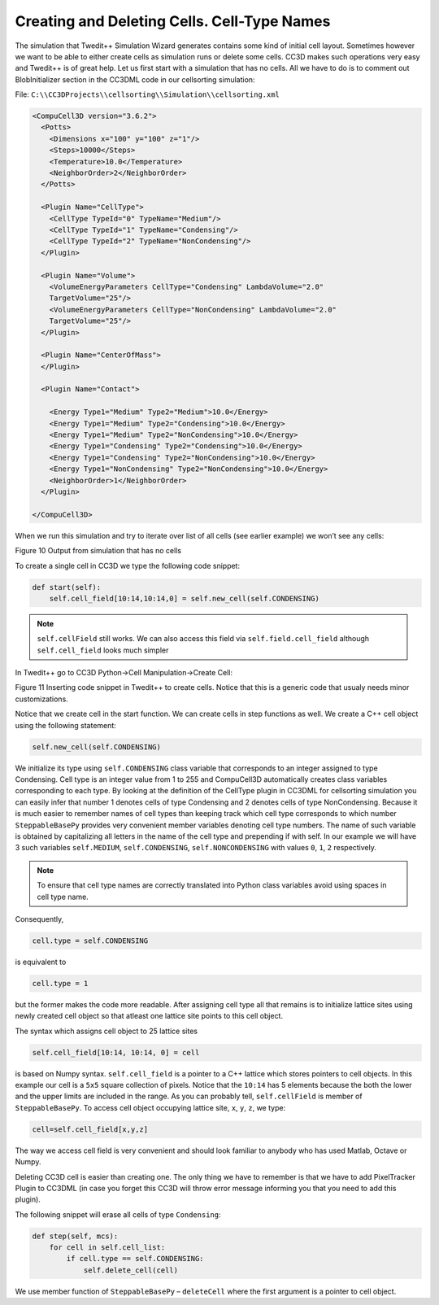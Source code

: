 Creating and Deleting Cells. Cell-Type Names
============================================

The simulation that Twedit++ Simulation Wizard generates contains some
kind of initial cell layout. Sometimes however we want to be able to
either create cells as simulation runs or delete some cells. CC3D makes
such operations very easy and Twedit++ is of great help. Let us first
start with a simulation that has no cells. All we have to do is to
comment out BlobInitializer section in the CC3DML code in our
cellsorting simulation:

File: ``C:\\CC3DProjects\\cellsorting\\Simulation\\cellsorting.xml``

.. code-block:: xml

    <CompuCell3D version="3.6.2">
      <Potts>
        <Dimensions x="100" y="100" z="1"/>
        <Steps>10000</Steps>
        <Temperature>10.0</Temperature>
        <NeighborOrder>2</NeighborOrder>
      </Potts>

      <Plugin Name="CellType">
        <CellType TypeId="0" TypeName="Medium"/>
        <CellType TypeId="1" TypeName="Condensing"/>
        <CellType TypeId="2" TypeName="NonCondensing"/>
      </Plugin>

      <Plugin Name="Volume">
        <VolumeEnergyParameters CellType="Condensing" LambdaVolume="2.0"
        TargetVolume="25"/>
        <VolumeEnergyParameters CellType="NonCondensing" LambdaVolume="2.0"
        TargetVolume="25"/>
      </Plugin>

      <Plugin Name="CenterOfMass">
      </Plugin>

      <Plugin Name="Contact">

        <Energy Type1="Medium" Type2="Medium">10.0</Energy>
        <Energy Type1="Medium" Type2="Condensing">10.0</Energy>
        <Energy Type1="Medium" Type2="NonCondensing">10.0</Energy>
        <Energy Type1="Condensing" Type2="Condensing">10.0</Energy>
        <Energy Type1="Condensing" Type2="NonCondensing">10.0</Energy>
        <Energy Type1="NonCondensing" Type2="NonCondensing">10.0</Energy>
        <NeighborOrder>1</NeighborOrder>
      </Plugin>

    </CompuCell3D>

When we run this simulation and try to iterate over list of all cells
(see earlier example) we won’t see any cells:

|image9|

Figure 10 Output from simulation that has no cells

To create a single cell in CC3D we type the following code snippet:

.. code-block:: python

    def start(self):
        self.cell_field[10:14,10:14,0] = self.new_cell(self.CONDENSING)

.. note::

   ``self.cellField`` still works. We can also access this field via ``self.field.cell_field`` although ``self.cell_field`` looks much simpler

In Twedit++ go to CC3D Python->Cell Manipulation->Create Cell:

|image10|

Figure 11 Inserting code snippet in Twedit++ to create cells. Notice
that this is a generic code that usualy needs minor customizations.

Notice that we create cell in the start function. We can create cells in
step functions as well. We create a C++ cell object using the following
statement:

.. code-block:: python

    self.new_cell(self.CONDENSING)

We initialize its type using ``self.CONDENSING`` class variable that
corresponds to an integer assigned to type Condensing. Cell type is an
integer value from 1 to 255 and CompuCell3D automatically creates class
variables corresponding to each type. By looking at the definition of
the CellType plugin in CC3DML for cellsorting simulation you can easily
infer that number 1 denotes cells of type Condensing and 2 denotes cells
of type NonCondensing. Because it is much easier to remember names of
cell types than keeping track which cell type corresponds to which
number ``SteppableBasePy`` provides very convenient member variables
denoting cell type numbers. The name of such variable is obtained by
capitalizing all letters in the name of the cell type and prepending if
with self. In our example we will have 3 such variables ``self.MEDIUM``,
``self.CONDENSING``, ``self.NONCONDENSING`` with values ``0``, ``1``, ``2`` respectively.

.. note::

   To ensure that cell type names are correctly translated into Python class variables avoid using spaces in cell type name.

Consequently,

.. code-block:: python

    cell.type = self.CONDENSING

is equivalent to

.. code-block:: python

    cell.type = 1

but the former makes the code more readable. After assigning cell type
all that remains is to initialize lattice sites using newly created cell
object so that atleast one lattice site points to this cell object.

The syntax which assigns cell object to 25 lattice sites

.. code-block:: python

    self.cell_field[10:14, 10:14, 0] = cell

is based on Numpy syntax. ``self.cell_field`` is a pointer to a C++ lattice
which stores pointers to cell objects. In this example our cell is a ``5x5``
square collection of pixels. Notice that the ``10:14`` has 5 elements because
the both the lower and the upper limits are included in the range. As
you can probably tell, ``self.cellField`` is member of ``SteppableBasePy``. To
access cell object occupying lattice site, ``x``, ``y``, ``z``, we type:

.. code-block:: python

    cell=self.cell_field[x,y,z]

The way we access cell field is very convenient and should look familiar
to anybody who has used Matlab, Octave or Numpy.

Deleting CC3D cell is easier than creating one. The only thing we have
to remember is that we have to add PixelTracker Plugin to CC3DML (in
case you forget this CC3D will throw error message informing you that you
need to add this plugin).

The following snippet will erase all cells of type ``Condensing``:

.. code-block:: python

    def step(self, mcs):
        for cell in self.cell_list:
            if cell.type == self.CONDENSING:
                self.delete_cell(cell)


We use member function of ``SteppableBasePy`` – ``deleteCell`` where the first
argument is a pointer to cell object.

.. |image9| image:: images/image10.jpeg
   :width: 3.32292in
   :height: 0.89996in
.. |image10| image:: images/image11.png
   :width: 4.58333in
   :height: 2.25886in
